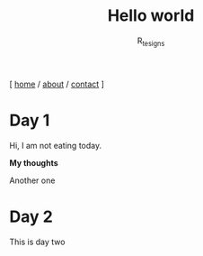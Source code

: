 #+TITLE: Hello world
#+AUTHOR: R_tesigns
#+EMAIL: rtofficials@gmail.com
#+HTML_HEAD: <link rel='stylesheet' type='text/css' href='https://blog.bugswriter.com/static/style.css'/>
#+BEGIN_CENTER
[ [[https://rtofficials.github.io][home]] / [[https://rtofficials.github.io/about.html][about]] / [[https://rtofficials.github.io.com/contact.html][contact]] ]
#+END_CENTER

* Day 1
  Hi, I am not eating today.

  *My thoughts*

  Another one
  
* Day 2
  This is day two
